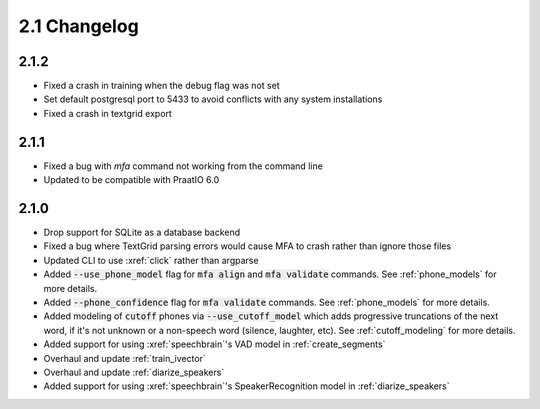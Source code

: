 
.. _changelog_2.1:

*************
2.1 Changelog
*************

2.1.2
=====

- Fixed a crash in training when the debug flag was not set
- Set default postgresql port to 5433 to avoid conflicts with any system installations
- Fixed a crash in textgrid export

2.1.1
=====

- Fixed a bug with `mfa` command not working from the command line
- Updated to be compatible with PraatIO 6.0

2.1.0
=====

- Drop support for SQLite as a database backend
- Fixed a bug where TextGrid parsing errors would cause MFA to crash rather than ignore those files
- Updated CLI to use :xref:`click` rather than argparse
- Added :code:`--use_phone_model` flag for :code:`mfa align` and :code:`mfa validate` commands.  See :ref:`phone_models` for more details.
- Added :code:`--phone_confidence` flag for :code:`mfa validate` commands.  See :ref:`phone_models` for more details.
- Added modeling of :code:`cutoff` phones via :code:`--use_cutoff_model` which adds progressive truncations of the next word, if it's not unknown or a non-speech word (silence, laughter, etc). See :ref:`cutoff_modeling` for more details.
- Added support for using :xref:`speechbrain`'s VAD model in :ref:`create_segments`
- Overhaul and update :ref:`train_ivector`
- Overhaul and update :ref:`diarize_speakers`
- Added support for using :xref:`speechbrain`'s SpeakerRecognition model in :ref:`diarize_speakers`
